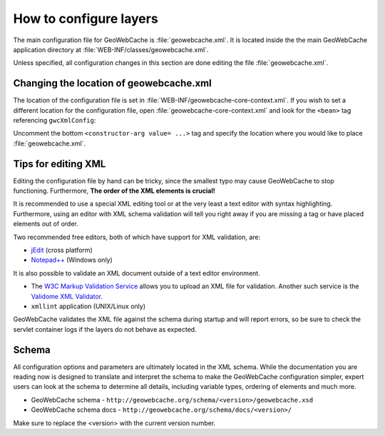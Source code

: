 .. _configuration.layers.howto:

How to configure layers
=======================

The main configuration file for GeoWebCache is :file:`geowebcache.xml`. It is located inside the the main GeoWebCache application directory at :file:`WEB-INF/classes/geowebcache.xml`.

Unless specified, all configuration changes in this section are done editing the file :file:`geowebcache.xml`.

Changing the location of geowebcache.xml
----------------------------------------

The location of the configuration file is set in :file:`WEB-INF/geowebcache-core-context.xml`.  If you wish to set a different location for the configuration file, open :file:`geowebcache-core-context.xml` and look for the ``<bean>`` tag referencing ``gwcXmlConfig``:

.. code-block: xml

   <bean id="gwcXmlConfig" class="org.geowebcache.config.XMLConfiguration">
     <constructor-arg ref="gwcAppCtx" />
     <constructor-arg ref="gwcGridSetBroker"/>
     <constructor-arg ref="gwcDefaultStorageFinder" />
     <!-- constructor-arg value="/etc/geowebcache" / -->
   </bean>


Uncomment the bottom ``<constructor-arg value= ...>`` tag and specify the location where you would like to place :file:`geowebcache.xml`.

Tips for editing XML
--------------------

Editing the configuration file by hand can be tricky, since the smallest typo may cause GeoWebCache to stop functioning.  Furthermore, **The order of the XML elements is crucial!** 

It is recommended to use a special XML editing tool or at the very least a text editor with syntax highlighting.  Furthermore, using an editor with XML schema validation will tell you right away if you are missing a tag or have placed elements out of order.

Two recommended free editors, both of which have support for XML validation, are:

* `jEdit <http://www.jedit.org/>`_ (cross platform)
* `Notepad++ <http://notepad-plus-plus.org/>`_ (Windows only)

It is also possible to validate an XML document outside of a text editor environment.

* The `W3C Markup Validation Service <http://validator.w3.org/>`_ allows you to upload an XML file for validation.  Another such service is the `Validome XML Validator <http://www.validome.org/xml/>`_.
* ``xmllint`` application (UNIX/Linux only)

GeoWebCache validates the XML file against the schema during startup and will report errors, so be sure to check the servlet container logs if the layers do not behave as expected.

Schema
------

All configuration options and parameters are ultimately located in the XML schema.  While the documentation you are reading now is designed to translate and interpret the schema to make the GeoWebCache configuration simpler, expert users can look at the schema to determine all details, including variable types, ordering of elements and much more.

* GeoWebCache schema - ``http://geowebcache.org/schema/<version>/geowebcache.xsd``
* GeoWebCache schema docs - ``http://geowebcache.org/schema/docs/<version>/``

Make sure to replace the <version> with the current version number.


